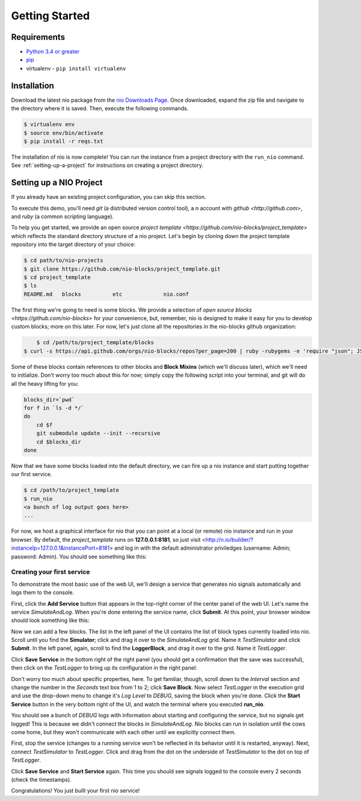 Getting Started
===============

Requirements
------------

* `Python 3.4 or greater <https://www.python.org/download/>`_
* `pip <https://pip.pypa.io/en/latest/installing.html>`_
* virtualenv - ``pip install virtualenv``


Installation
------------

Download the latest nio package from the `nio Downloads Page <http://n.io/download>`_. Once downloaded, expand the zip file and navigate to the directory where it is saved. Then, execute the following commands.

.. code-block:: bash

    $ virtualenv env
    $ source env/bin/activate
    $ pip install -r reqs.txt


The installation of nio is now complete! You can run the instance from a project directory with the ``run_nio`` command. See :ref:`setting-up-a-project` for instructions on creating a project directory.

.. _setting-up-a-project:

Setting up a NIO Project
--------------------

If you already have an existing project configuration, you can skip this section.

To execute this demo, you'll need `git` (a distributed version control tool), a n account with `github <http://github.com>`, and `ruby` (a common scripting language).

To help you get started, we provide an open source `project template <https://github.com/nio-blocks/project_template>` which reflects the standard directory structure of a nio project. Let's begin by cloning down the project template repository into the target directory of your choice:

.. code-block:: bash

    $ cd path/to/nio-projects
    $ git clone https://github.com/nio-blocks/project_template.git
    $ cd project_template
    $ ls
    README.md	blocks		etc		nio.conf
    
The first thing we're going to need is some blocks. We provide a selection of `open source blocks <https://github.com/nio-blocks>` for your convenience, but, remember, nio is designed to make it easy for you to develop custom blocks; more on this later. For now, let's just clone all the repositories in the nio-blocks github organization:

.. code-block:: bash

	$ cd /path/to/project_template/blocks
    $ curl -s https://api.github.com/orgs/nio-blocks/repos?per_page=200 | ruby -rubygems -e 'require "json"; JSON.load(STDIN.read).each { |repo| %x[git clone #{repo["ssh_url"]} ]}'

Some of these blocks contain references to other blocks and **Block Mixins** (which we'll discuss later), which we'll need to initialize. Don't worry too much about this for now; simply copy the following script into your terminal, and git will do all the heavy lifting for you:

.. code-block:: bash

    blocks_dir=`pwd`
    for f in `ls -d */`
    do
        cd $f
        git submodule update --init --recursive
        cd $blocks_dir
    done
    
Now that we have some blocks loaded into the default directory, we can fire up a nio instance and start putting together our first service.
    
.. code-block:: bash    
    
    $ cd /path/to/project_template
    $ run_nio
    <a bunch of log output goes here>
    ...

For now, we host a graphical interface for nio that you can point at a local (or remote) nio instance and run in your browser. By default, the `project_template` runs on **127.0.0.1:8181**, so just visit <http://n.io/builder/?instanceIp=127.0.0.1&instancePort=8181> and log in with the default administrator priviledges (username: Admin; password: Admin). You should see something like this:

.. image:: files/blank_ui.png

Creating your first service
~~~~~~~~~~~~~~~~~~~~~~~~~~~

To demonstrate the most basic use of the web UI, we'll design a service that generates nio signals automatically and logs them to the console.

First, click the **Add Service** button that appears in the top-right corner of the center panel of the web UI. Let's name the service `SimulateAndLog`. When you're done entering the service name, click **Submit**. At this point, your browser window should look something like this:

.. image:: files/sim_log_fresh.png

Now we can add a few blocks. The list in the left panel of the UI contains the list of block types currently loaded into nio. Scroll until you find the **Simulator**; click and drag it over to the `SimulateAndLog` grid. Name it `TestSimulator` and click **Submit**. In the left panel, again, scroll to find the **LoggerBlock**, and drag it over to the grid. Name it `TestLogger`.

Click **Save Service** in the bottom right of the right panel (you should get a confirmation that the save was successful), then click on the `TestLogger` to bring up its configuration in the right panel:

.. image:: files/sim_log_config.png

Don't worry too much about specific properties, here. To get familiar, though, scroll down to the `Interval` section and change the number in the `Seconds` text box from 1 to 2; click **Save Block**. Now select `TestLogger` in the execution grid and use the drop-down menu to change it's `Log Level` to *DEBUG*, saving the block when you're done. Click the **Start Service** button in the very bottom right of the UI, and watch the terminal where you executed **run_nio**.

You should see a bunch of `DEBUG` logs with information about starting and configuring the service, but no signals get logged! This is because we didn't connect the blocks in `SimulateAndLog`. Nio blocks can run in isolation until the cows come home, but they won't communicate with each other until we explicitly connect them.

First, stop the service (changes to a running service won't be reflected in its behavior until it is restarted, anyway). Next, connect `TestSimulator` to `TestLogger`. Click and drag from the dot on the underside of `TestSimulator` to the dot on top of `TestLogger`.

.. image:: files/sim_log_connected.png

Click **Save Service** and **Start Service** again. This time you should see signals logged to the console every 2 seconds (check the timestamps).

Congratulations! You just built your first nio service!
